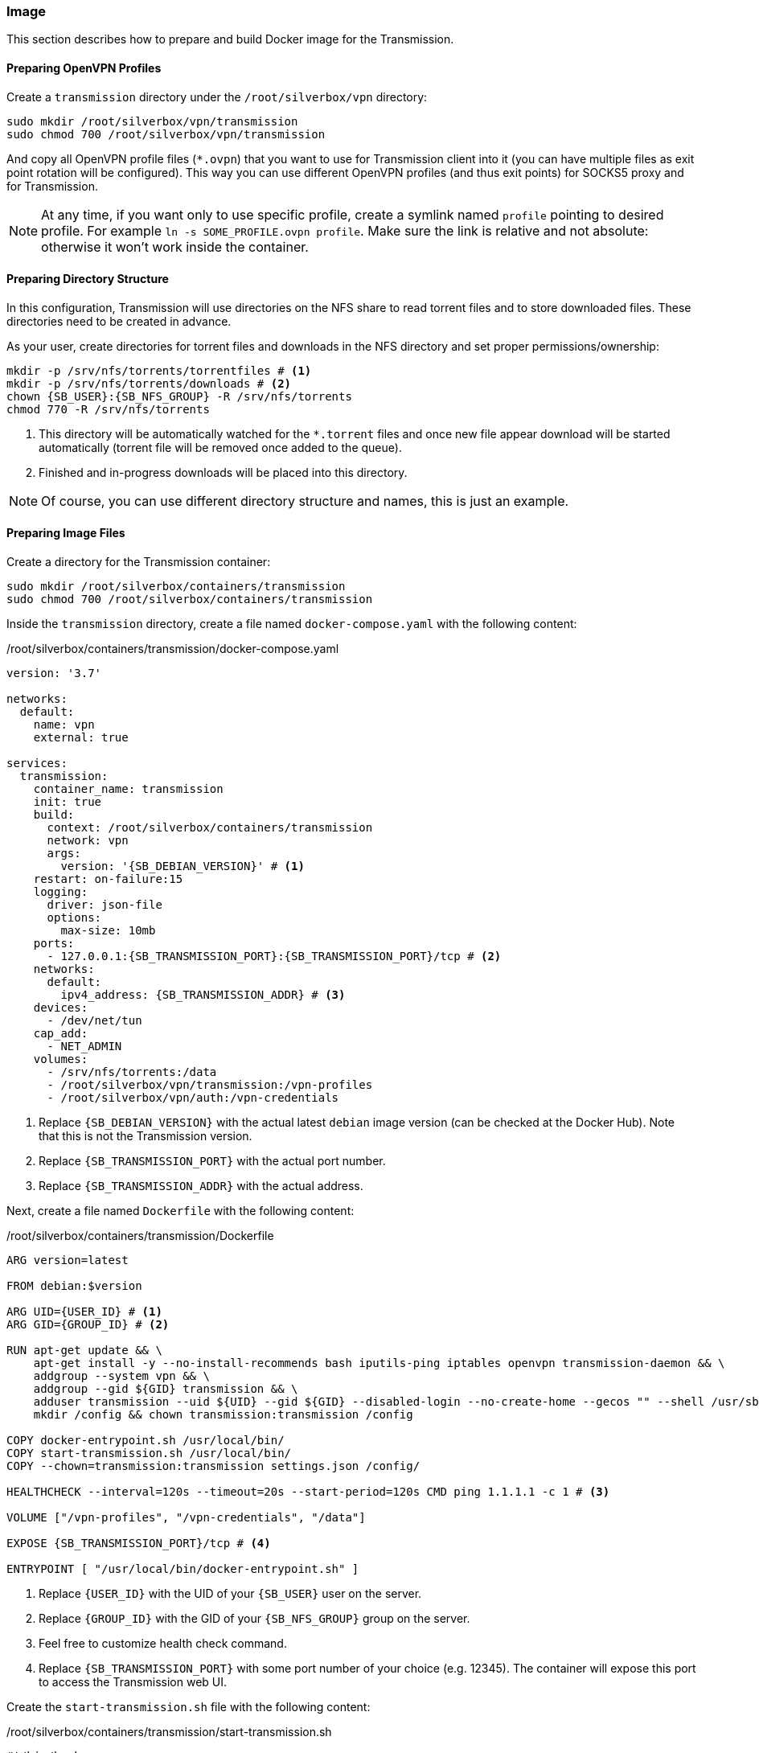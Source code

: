 === Image
This section describes how to prepare and build Docker image for the Transmission.

==== Preparing OpenVPN Profiles
Create a `transmission` directory under the `/root/silverbox/vpn` directory:

----
sudo mkdir /root/silverbox/vpn/transmission
sudo chmod 700 /root/silverbox/vpn/transmission
----

And copy all OpenVPN profile files (`*.ovpn`) that you want to use for Transmission client into it
(you can have multiple files as exit point rotation will be configured).
This way you can use different OpenVPN profiles (and thus exit points) for SOCKS5 proxy and for Transmission.

NOTE: At any time, if you want only to use specific profile, create a symlink named `profile` pointing to desired
profile. For example `ln -s SOME_PROFILE.ovpn profile`.
Make sure the link is relative and not absolute: otherwise it won't work inside the container.

==== Preparing Directory Structure
In this configuration, Transmission will use directories on the NFS share to read torrent files and to store
downloaded files.
These directories need to be created in advance.

As your user, create directories for torrent files and downloads in the NFS directory
and set proper permissions/ownership:

[subs="attributes+"]
----
mkdir -p /srv/nfs/torrents/torrentfiles # <1>
mkdir -p /srv/nfs/torrents/downloads # <2>
chown {SB_USER}:{SB_NFS_GROUP} -R /srv/nfs/torrents
chmod 770 -R /srv/nfs/torrents
----
<1> This directory will be automatically watched for the `*.torrent` files
and once new file appear download will be started automatically (torrent file will be removed once added to the queue).
<2> Finished and in-progress downloads will be placed into this directory.

NOTE: Of course, you can use different directory structure and names, this is just an example.

==== Preparing Image Files
Create a directory for the Transmission container:

----
sudo mkdir /root/silverbox/containers/transmission
sudo chmod 700 /root/silverbox/containers/transmission
----

Inside the `transmission` directory, create a file named `docker-compose.yaml` with the following content:

./root/silverbox/containers/transmission/docker-compose.yaml
[source,yaml,subs="attributes+"]
----
version: '3.7'

networks:
  default:
    name: vpn
    external: true

services:
  transmission:
    container_name: transmission
    init: true
    build:
      context: /root/silverbox/containers/transmission
      network: vpn
      args:
        version: '{SB_DEBIAN_VERSION}' # <1>
    restart: on-failure:15
    logging:
      driver: json-file
      options:
        max-size: 10mb
    ports:
      - 127.0.0.1:{SB_TRANSMISSION_PORT}:{SB_TRANSMISSION_PORT}/tcp # <2>
    networks:
      default:
        ipv4_address: {SB_TRANSMISSION_ADDR} # <3>
    devices:
      - /dev/net/tun
    cap_add:
      - NET_ADMIN
    volumes:
      - /srv/nfs/torrents:/data
      - /root/silverbox/vpn/transmission:/vpn-profiles
      - /root/silverbox/vpn/auth:/vpn-credentials
----
<1> Replace `{SB_DEBIAN_VERSION}` with the actual latest `debian` image version (can be checked at the Docker Hub).
Note that this is not the Transmission version.
<2> Replace `{SB_TRANSMISSION_PORT}` with the actual port number.
<3> Replace `{SB_TRANSMISSION_ADDR}` with the actual address.

Next, create a file named `Dockerfile` with the following content:

./root/silverbox/containers/transmission/Dockerfile
[source,dockerfile,subs="attributes+"]
----
ARG version=latest

FROM debian:$version

ARG UID=\{USER_ID} # <1>
ARG GID=\{GROUP_ID} # <2>

RUN apt-get update && \
    apt-get install -y --no-install-recommends bash iputils-ping iptables openvpn transmission-daemon && \
    addgroup --system vpn && \
    addgroup --gid $\{GID} transmission && \
    adduser transmission --uid $\{UID} --gid $\{GID} --disabled-login --no-create-home --gecos "" --shell /usr/sbin/nologin && \
    mkdir /config && chown transmission:transmission /config

COPY docker-entrypoint.sh /usr/local/bin/
COPY start-transmission.sh /usr/local/bin/
COPY --chown=transmission:transmission settings.json /config/

HEALTHCHECK --interval=120s --timeout=20s --start-period=120s CMD ping 1.1.1.1 -c 1 # <3>

VOLUME ["/vpn-profiles", "/vpn-credentials", "/data"]

EXPOSE {SB_TRANSMISSION_PORT}/tcp # <4>

ENTRYPOINT [ "/usr/local/bin/docker-entrypoint.sh" ]
----
<1> Replace `\{USER_ID}` with the UID of your `{SB_USER}` user on the server.
<2> Replace `\{GROUP_ID}` with the GID of your `{SB_NFS_GROUP}` group on the server.
<3> Feel free to customize health check command.
<4> Replace `{SB_TRANSMISSION_PORT}` with some port number of your choice (e.g. 12345).
The container will expose this port to access the Transmission web UI.

Create the `start-transmission.sh` file with the following content:

./root/silverbox/containers/transmission/start-transmission.sh
[source,bash,subs="attributes+"]
----
#!/bin/bash

echo "-- Preparing to start transmission-daemon..."

if [ -f /config/transmission.log ]; then
    echo "-- Cleaning log file..."
    tail -c 10000000 /config/transmission.log > /config/transmission.log.trunc
    mv /config/transmission.log.trunc /config/transmission.log
    chown transmission:transmission /config/transmission.log
fi

TUN_IP=$(ip address show dev tun0 | awk '/inet/{ split($2, a, "/"); print a[1] }')
if [ -z "$TUN_IP" ]; then
    echo "-- Failed to get tun0 IP address"
    exit 1
else
    echo "-- tun0 address: [$TUN_IP]. Updating config file."
    sed -i "s/\(\"bind-address-ipv4\":\)\s\+\".\+\",/\1 \"$TUN_IP\",/" /config/settings.json
    echo "-- Starting transmission-daemon..."
    su transmission -s /bin/bash -c "transmission-daemon -g /config --logfile /config/transmission.log"
    if [ $? -ne 0 ]; then
        echo "-- Failed to start transmission"
        exit 1
    else
        echo "-- Transmission started"
    fi
fi
----

And mark it as executable:

----
sudo chmod a+x start-transmission.sh
----

Create the `docker-entrypoint.sh` file with the following content:

./root/silverbox/containers/transmission/docker-entrypoint.sh
[source,bash,subs="attributes+"]
----
#!/usr/bin/env bash

function configure_iptables()
{
    set -e

    local config_file="$1"
    local host=$(awk '/^remote / {print $2}' "$config_file")
    local port=$(awk '/^remote / && NF ~ /^[0-9]*$/ {print $NF}' "$config_file")

    if [ -z "$port" ]; then
        echo "-- No port number specified in the VPN profile file"
        exit 1
    else
        echo "-- Setting up firewall rules for VPN server $host on port $port"
    fi

    iptables --flush
    iptables --delete-chain

    iptables --policy INPUT DROP
    iptables --policy OUTPUT DROP
    iptables --policy FORWARD DROP

    iptables -A INPUT -i lo -j ACCEPT
    iptables -A INPUT -i tun0 -m conntrack --ctstate ESTABLISHED,RELATED -j ACCEPT
    iptables -A INPUT -i eth0 -p tcp -s $host --sport $port -m conntrack --ctstate ESTABLISHED,RELATED -j ACCEPT
    iptables -A INPUT -i eth0 -p tcp -s \{VPN_NETWORK_GW} --dport {SB_TRANSMISSION_PORT} -j ACCEPT # <1>

    iptables -A OUTPUT -o lo -j ACCEPT
    iptables -A OUTPUT -o tun0 -j ACCEPT
    iptables -A OUTPUT -o eth0 -d \{VPN_NETWORK_GW} -p tcp --sport {SB_TRANSMISSION_PORT} -m conntrack --ctstate ESTABLISHED,RELATED -j ACCEPT # <2>
    iptables -A OUTPUT -o eth0 -p tcp -d $host --dport $port -m owner --gid-owner vpn -j ACCEPT

    set +e
}

if [[ $# -ge 1 ]]; then
    exec "$@"
else
    if [ -f /vpn-profiles/profile ]; then
        echo "-- Profile file found: only it will be used"
        PROFILE_FILE="/vpn-profiles/profile"
    else
        echo "-- Profile file not found: random profile file will be picked"
        PROFILE_FILE="$(ls -1 /vpn-profiles/*.ovpn | shuf -n 1)"
        echo "-- Selected profile file: $PROFILE_FILE"
    fi

    configure_iptables "$PROFILE_FILE"

    exec sg vpn -c "openvpn --config $PROFILE_FILE --verb 1 --auth-user-pass /vpn-credentials/credentials --auth-nocache --script-security 2 --route-up /usr/local/bin/start-transmission.sh"
fi
----
<1> Replace `\{VPN_NETWORK_GW}` with the default gateway address of your VPN Docker network `{SB_VPN_SUBNET}`.
For example, if your `{SB_VPN_SUBNET}` is `172.18.0.0/24` the gateway address would be `172.18.0.1`.
Also, replace `{SB_TRANSMISSION_PORT}` with the actual port number.
<2> Same as above.

Mark this script as executable:

----
sudo chmod a+x docker-entrypoint.sh
----

Finally, create the `settings.json` file with the following content:

./root/silverbox/containers/transmission/settings.json
[source,json,subs="attributes+"]
----
{
    "rpc-enabled": true,
    "rpc-bind-address": "{SB_TRANSMISSION_ADDR}", # <1>
    "rpc-port": {SB_TRANSMISSION_PORT}, # <2>
    "rpc-whitelist": "\{VPN_NETWORK_GW}", # <3>
    "rpc-whitelist-enabled": true,

    "alt-speed-enabled": false,
    "speed-limit-down-enabled": true,
    "speed-limit-down": 2500,
    "speed-limit-up-enabled": true,
    "speed-limit-up": 200,

    "blocklist-enabled": false,

    "download-dir": "/data/downloads",
    "incomplete-dir-enabled": false,
    "rename-partial-files": true,
    "start-added-torrents": true,
    "trash-original-torrent-files": true,
    "watch-dir-enabled": true,
    "watch-dir": "/data/torrentfiles",
    "umask": 7,

    "cache-size-mb": 16,
    "prefetch-enabled": true,

    "encryption": 1,

    "message-level": 2,

    "dht-enabled": true,
    "lpd-enabled": false,
    "pex-enabled": true,
    "utp-enabled": false,

    "bind-address-ipv4": "127.0.0.1",

    "peer-limit-global": 100,
    "peer-limit-per-torrent": 40,
    "peer-congestion-algorithm": "",

    "peer-port": 51413,
    "peer-port-random-on-start": false,
    "port-forwarding-enabled": false,

    "download-queue-enabled": true,
    "download-queue-size": 5,
    "queue-stalled-enabled": true,
    "queue-stalled-minutes": 30,
    "seed-queue-enabled": true,
    "seed-queue-size": 3,

    "alt-speed-time-enabled": false,
    "idle-seeding-limit-enabled": false,

    "ratio-limit-enabled": true,
    "ratio-limit": 1.2
}
----
<1> Replace `{SB_TRANSMISSION_ADDR}` with some address from the `{SB_VPN_SUBNET}` that Transmission container
will be running on.
<2> Replace `{SB_TRANSMISSION_PORT}` with the actual port number.
Make sure this is number and not string in quotes.
<3> Replace `\{VPN_NETWORK_GW}` with the actual address.

NOTE: Feel free to adjust the values in the `settings.json` file according to your needs.

